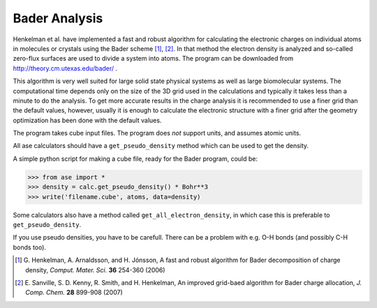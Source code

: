 Bader Analysis
--------------

Henkelman et al. have implemented a fast and robust algorithm for
calculating the electronic charges on individual atoms in molecules or
crystals using the Bader scheme [#bader]_, [#improved_bader]_. In that
method the electron density is analyzed and so-called zero-flux
surfaces are used to divide a system into atoms. The program can be
downloaded from http://theory.cm.utexas.edu/bader/ .

This algorithm is very well suited for large solid state physical
systems as well as large biomolecular systems. The computational time
depends only on the size of the 3D grid used in the calculations and
typically it takes less than a minute to do the analysis. To get more
accurate results in the charge analysis it is recommended to use a
finer grid than the default values, however, usually it is enough to
calculate the electronic structure with a finer grid after the
geometry optimization has been done with the default values.

The program takes cube input files. The program does *not* support
units, and assumes atomic units.

All ase calculators should have a ``get_pseudo_density`` method which
can be used to get the density.

A simple python script for making a cube file, ready for the Bader
program, could be:

>>> from ase import *
>>> density = calc.get_pseudo_density() * Bohr**3
>>> write('filename.cube', atoms, data=density)

Some calculators also have a method called
``get_all_electron_density``, in which case this is preferable to
``get_pseudo_density``.

If you use pseudo densities, you have to be carefull. There can be a
problem with e.g. O-H bonds (and possibly C-H bonds too).


.. [#bader] G. Henkelman, A. Arnaldsson, and H. Jónsson, A fast and
            robust algorithm for Bader decomposition of charge
            density, *Comput. Mater. Sci.* **36** 254-360 (2006)

.. [#improved_bader] E. Sanville, S. D. Kenny, R. Smith, and
                     H. Henkelman, An improved grid-baed algorithm for
                     Bader charge allocation, *J. Comp. Chem.* **28**
                     899-908 (2007)
